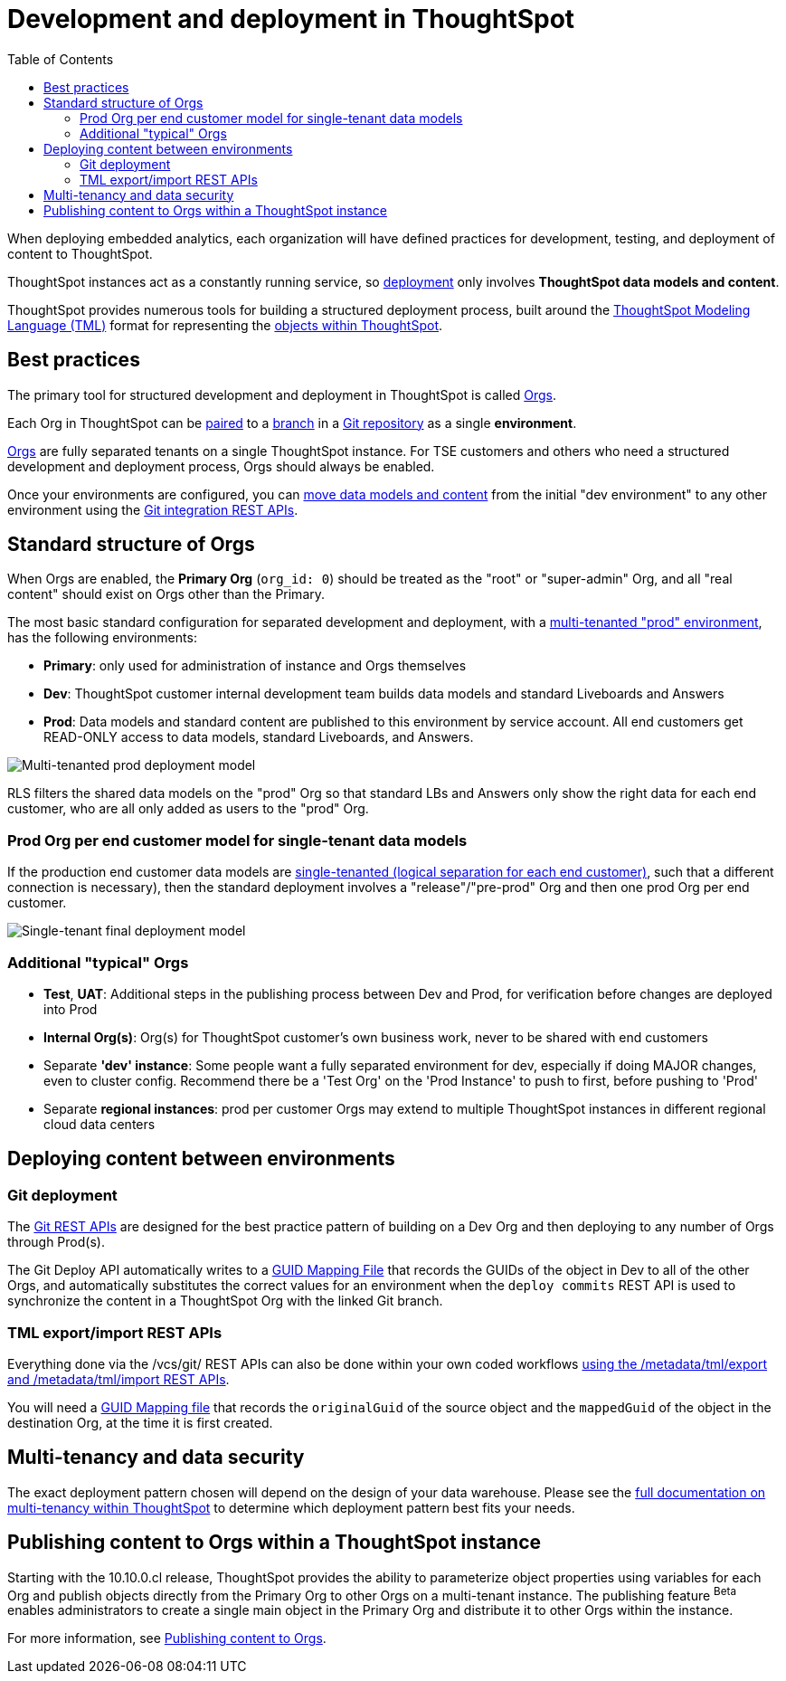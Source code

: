 = Development and deployment in ThoughtSpot
:toc: true
:toclevels: 2

:page-title: Development and deployment in ThoughtSpot
:page-pageid: development-and-deployment
:page-description: Overview of development and deployment following the SDLC practices in ThoughtSpot

When deploying embedded analytics, each organization will have defined practices for development, testing, and deployment of content to ThoughtSpot. 

ThoughtSpot instances act as a constantly running service, so xref:development-and-deployment.adoc#deploy-between-environments[deployment] only involves *ThoughtSpot data models and content*.

ThoughtSpot provides numerous tools for building a structured deployment process, built around the link:https://docs.thoughtspot.com/software/latest/tml[ThoughtSpot Modeling Language (TML), window=_blank] format for representing the xref:intro-thoughtspot-objects.adoc[objects within ThoughtSpot].

== Best practices
The primary tool for structured development and deployment in ThoughtSpot is called xref:orgs.adoc[Orgs].

Each Org in ThoughtSpot can be xref:version_control.adoc[paired] to a link:https://docs.github.com/en/pull-requests/collaborating-with-pull-requests/proposing-changes-to-your-work-with-pull-requests/about-branches[branch, target=_blank] in a link:https://docs.github.com/en/repositories/creating-and-managing-repositories/about-repositories[Git repository, target=_blank] as a single *environment*. 

xref:orgs.adoc[Orgs] are fully separated tenants on a single ThoughtSpot instance. For TSE customers and others who need a structured development and deployment process, Orgs should always be enabled.

Once your environments are configured, you can xref:version_control.adoc#moving-tml-changes-between-environments[move data models and content] from the initial "dev environment" to any other environment using the xref:git-rest-api-guide.adoc[Git integration REST APIs].

////
If you have used ThoughtSpot for a long time and are enabling Orgs for the first time, please see xref:moving-to-orgs.adoc[moving to Orgs from single-tenant ThoughtSpot instance].
////
== Standard structure of Orgs
When Orgs are enabled, the *Primary Org* (`org_id: 0`) should be treated as the "root" or "super-admin" Org, and all "real content" should exist on Orgs other than the Primary.

The most basic standard configuration for separated development and deployment, with a xref:multi-tenancy-best-practices.adoc[multi-tenanted "prod" environment], has the following environments:

- *Primary*: only used for administration of instance and Orgs themselves
- *Dev*: ThoughtSpot customer internal development team builds data models and standard Liveboards and Answers
- *Prod*: Data models and standard content are published to this environment by service account. All end customers get READ-ONLY access to data models, standard Liveboards, and Answers.

image::./images/multi-tenanted_prod_deployment.png[Multi-tenanted prod deployment model]

RLS filters the shared data models on the "prod" Org so that standard LBs and Answers only show the right data for each end customer, who are all only added as users to the "prod" Org.

=== Prod Org per end customer model for single-tenant data models

If the production end customer data models are xref:single-tenant-data-models.adoc[single-tenanted (logical separation for each end customer)], such that a different connection is necessary), then the standard deployment involves a "release"/"pre-prod" Org and then one prod Org per end customer.

image::./images/single-tenant_prod_per_customer.png[Single-tenant final deployment model]

=== Additional "typical" Orgs 

- *Test*, *UAT*: Additional steps in the publishing process between Dev and Prod, for verification before changes are deployed into Prod
- *Internal Org(s)*: Org(s) for ThoughtSpot customer's own business work, never to be shared with end customers
- Separate *'dev' instance*: Some people want a fully separated environment for dev, especially if doing MAJOR changes, even to cluster config. Recommend there be a 'Test Org' on the 'Prod Instance' to push to first, before pushing to 'Prod'
- Separate *regional instances*: prod per customer Orgs may extend to multiple ThoughtSpot instances in different regional cloud data centers

[#deploy-between-environments]
== Deploying content between environments
////
The workflow for a very simple "dev" to "prod" flow on the same environment shown here, is the same pattern for any source-to-destination environment flow:

image::./images/development-deployment-process.png[Development and deployment workflow]
////
=== Git deployment
The xref:version_control.adoc[Git REST APIs] are designed for the best practice pattern of building on a Dev Org and then deploying to any number of Orgs through Prod(s).

The Git Deploy API automatically writes to a xref:guid-mapping.adoc[GUID Mapping File] that records the GUIDs of the object in Dev to all of the other Orgs, and automatically substitutes the correct values for an environment when the `deploy commits` REST API is used to synchronize the content in a ThoughtSpot Org with the linked Git branch.

=== TML export/import REST APIs
Everything done via the /vcs/git/ REST APIs can also be done within your own coded workflows xref:deploy-with-tml-apis.adoc[using the /metadata/tml/export and /metadata/tml/import REST APIs]. 

You will need a xref:guid-mapping.adoc[GUID Mapping file] that records the `originalGuid` of the source object and the `mappedGuid` of the object in the destination Org, at the time it is first created.

== Multi-tenancy and data security
The exact deployment pattern chosen will depend on the design of your data warehouse. Please see the xref:multi-tenancy-intro.adoc[full documentation on multi-tenancy within ThoughtSpot] to determine which deployment pattern best fits your needs.

== Publishing content to Orgs within a ThoughtSpot instance

Starting with the 10.10.0.cl release, ThoughtSpot provides the ability to parameterize object properties using variables for each Org and publish objects directly from the Primary Org to other Orgs on a multi-tenant instance. The publishing feature [beta betaBackground]^Beta^ enables administrators to create a single main object in the Primary Org and distribute it to other Orgs within the instance.

For more information, see xref:publishing-overview.adoc[Publishing content to Orgs].